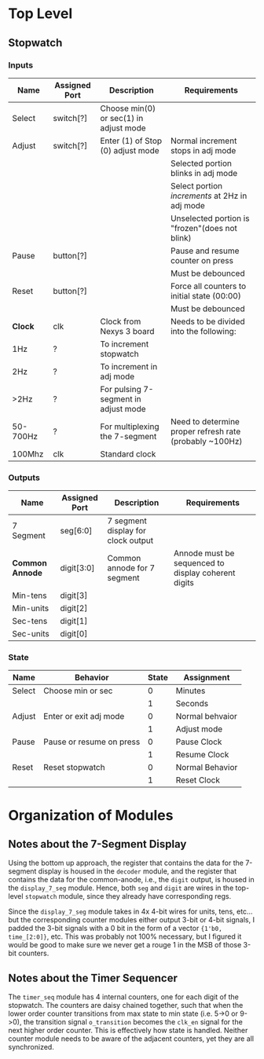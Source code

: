 * Top Level

** Stopwatch

*** Inputs

| Name     | Assigned Port | Description                            | Requirements                                            |
|----------+---------------+----------------------------------------+---------------------------------------------------------|
| Select   | switch[?]     | Choose min(0) or sec(1) in adjust mode |                                                         |
|----------+---------------+----------------------------------------+---------------------------------------------------------|
| Adjust   | switch[?]     | Enter (1) of Stop (0) adjust mode      | Normal increment stops in adj mode                      |
|          |               |                                        | Selected portion blinks in adj mode                     |
|          |               |                                        | Select portion /increments/ at 2Hz in adj mode          |
|          |               |                                        | Unselected portion is "frozen"(does not blink)          |
|----------+---------------+----------------------------------------+---------------------------------------------------------|
| Pause    | button[?]     |                                        | Pause and resume counter on press                       |
|          |               |                                        | Must be debounced                                       |
|----------+---------------+----------------------------------------+---------------------------------------------------------|
| Reset    | button[?]     |                                        | Force all counters to initial state (00:00)             |
|          |               |                                        | Must be debounced                                       |
|----------+---------------+----------------------------------------+---------------------------------------------------------|
| *Clock*  | clk           | Clock from Nexys 3 board               | Needs to be divided into the following:                 |
| 1Hz      | ?             | To increment stopwatch                 |                                                         |
| 2Hz      | ?             | To increment in adj mode               |                                                         |
| >2Hz     | ?             | For pulsing 7-segment in adjust mode   |                                                         |
| 50-700Hz | ?             | For multiplexing the 7-segment         | Need to determine proper refresh rate (probably ~100Hz) |
| 100Mhz   | clk           | Standard clock                         |                                                         |
|----------+---------------+----------------------------------------+---------------------------------------------------------|

*** Outputs

| Name            | Assigned Port | Description                        | Requirements                                        |
|-----------------+---------------+------------------------------------+-----------------------------------------------------|
| 7 Segment       | seg[6:0]      | 7 segment display for clock output |                                                     |
|-----------------+---------------+------------------------------------+-----------------------------------------------------|
| *Common Annode* | digit[3:0]    | Common annode for 7 segment        | Annode must be sequenced to display coherent digits |
| Min-tens        | digit[3]      |                                    |                                                     |
| Min-units       | digit[2]      |                                    |                                                     |
| Sec-tens        | digit[1]      |                                    |                                                     |
| Sec-units       | digit[0]      |                                    |                                                     |
|-----------------+---------------+------------------------------------+-----------------------------------------------------|


*** State
| Name   | Behavior                 | State | Assignment      |
|--------+--------------------------+-------+-----------------|
| Select | Choose min or sec        |     0 | Minutes         |
|        |                          |     1 | Seconds         |
|--------+--------------------------+-------+-----------------|
| Adjust | Enter or exit adj mode   |     0 | Normal behvaior |
|        |                          |     1 | Adjust mode     |
|--------+--------------------------+-------+-----------------|
| Pause  | Pause or resume on press |     0 | Pause Clock     |
|        |                          |     1 | Resume Clock    |
|--------+--------------------------+-------+-----------------|
| Reset  | Reset stopwatch          |     0 | Normal Behavior |
|        |                          |     1 | Reset Clock     |
|--------+--------------------------+-------+-----------------|



* Organization of Modules

** Notes about the 7-Segment Display
Using the bottom up approach, the register that contains the data for the 7-segment display is
housed in the ~decoder~ module, and the register that contains the data for the common-anode,
i.e., the ~digit~ output, is housed in the ~display_7_seg~ module. Hence, both ~seg~ and 
~digit~ are wires in the top-level ~stopwatch~ module, since they already have corresponding
regs.

Since the ~display_7_seg~ module takes in 4x 4-bit wires for units, tens, etc... but the 
corresponding counter modules either output 3-bit or 4-bit signals, I padded the 3-bit signals
with a 0 bit in the form of a vector ~{1'b0, time_[2:0]}~, etc. This was probably not 100% 
necessary, but I figured it would be good to make sure we never get a rouge 1 in the MSB
of those 3-bit counters.


** Notes about the Timer Sequencer
The ~timer_seq~ module has 4 internal counters, one for each digit of the stopwatch.
The counters are daisy chained together, such that when the lower order counter transitions
from max state to min state (i.e. 5->0 or 9->0), the transition signal ~o_transition~ 
becomes the ~clk_en~ signal for the next higher order counter. This is effectively
how state is handled. Neither counter module needs to be aware of the adjacent counters,
yet they are all synchronized.
